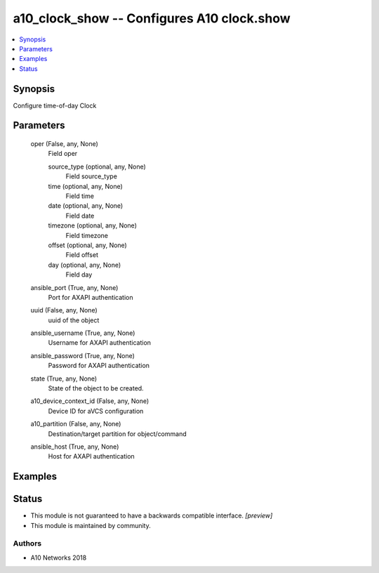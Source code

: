 .. _a10_clock_show_module:


a10_clock_show -- Configures A10 clock.show
===========================================

.. contents::
   :local:
   :depth: 1


Synopsis
--------

Configure time-of-day Clock






Parameters
----------

  oper (False, any, None)
    Field oper


    source_type (optional, any, None)
      Field source_type


    time (optional, any, None)
      Field time


    date (optional, any, None)
      Field date


    timezone (optional, any, None)
      Field timezone


    offset (optional, any, None)
      Field offset


    day (optional, any, None)
      Field day



  ansible_port (True, any, None)
    Port for AXAPI authentication


  uuid (False, any, None)
    uuid of the object


  ansible_username (True, any, None)
    Username for AXAPI authentication


  ansible_password (True, any, None)
    Password for AXAPI authentication


  state (True, any, None)
    State of the object to be created.


  a10_device_context_id (False, any, None)
    Device ID for aVCS configuration


  a10_partition (False, any, None)
    Destination/target partition for object/command


  ansible_host (True, any, None)
    Host for AXAPI authentication









Examples
--------

.. code-block:: yaml+jinja

    





Status
------




- This module is not guaranteed to have a backwards compatible interface. *[preview]*


- This module is maintained by community.



Authors
~~~~~~~

- A10 Networks 2018

